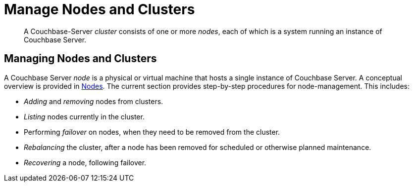 = Manage Nodes and Clusters

[abstract]
A Couchbase-Server _cluster_ consists of one or more _nodes_, each of which
is a system running an instance of Couchbase Server.

[#managing-nodes-and-clusters]
== Managing Nodes and Clusters

A Couchbase Server _node_ is a physical or virtual machine that hosts a
single instance of Couchbase Server. A conceptual overview is provided in
xref:understanding-couchbase:clusters-and-availability/nodes.adoc[Nodes].
The current section provides step-by-step procedures for node-management.
This includes:

* _Adding_ and _removing_ nodes from clusters.
* _Listing_ nodes currently in the cluster.
* Performing _failover_ on nodes, when they need to be removed from
the cluster.
* _Rebalancing_ the cluster, after a node has been removed for scheduled or
otherwise planned maintenance.
* _Recovering_ a node, following failover.
